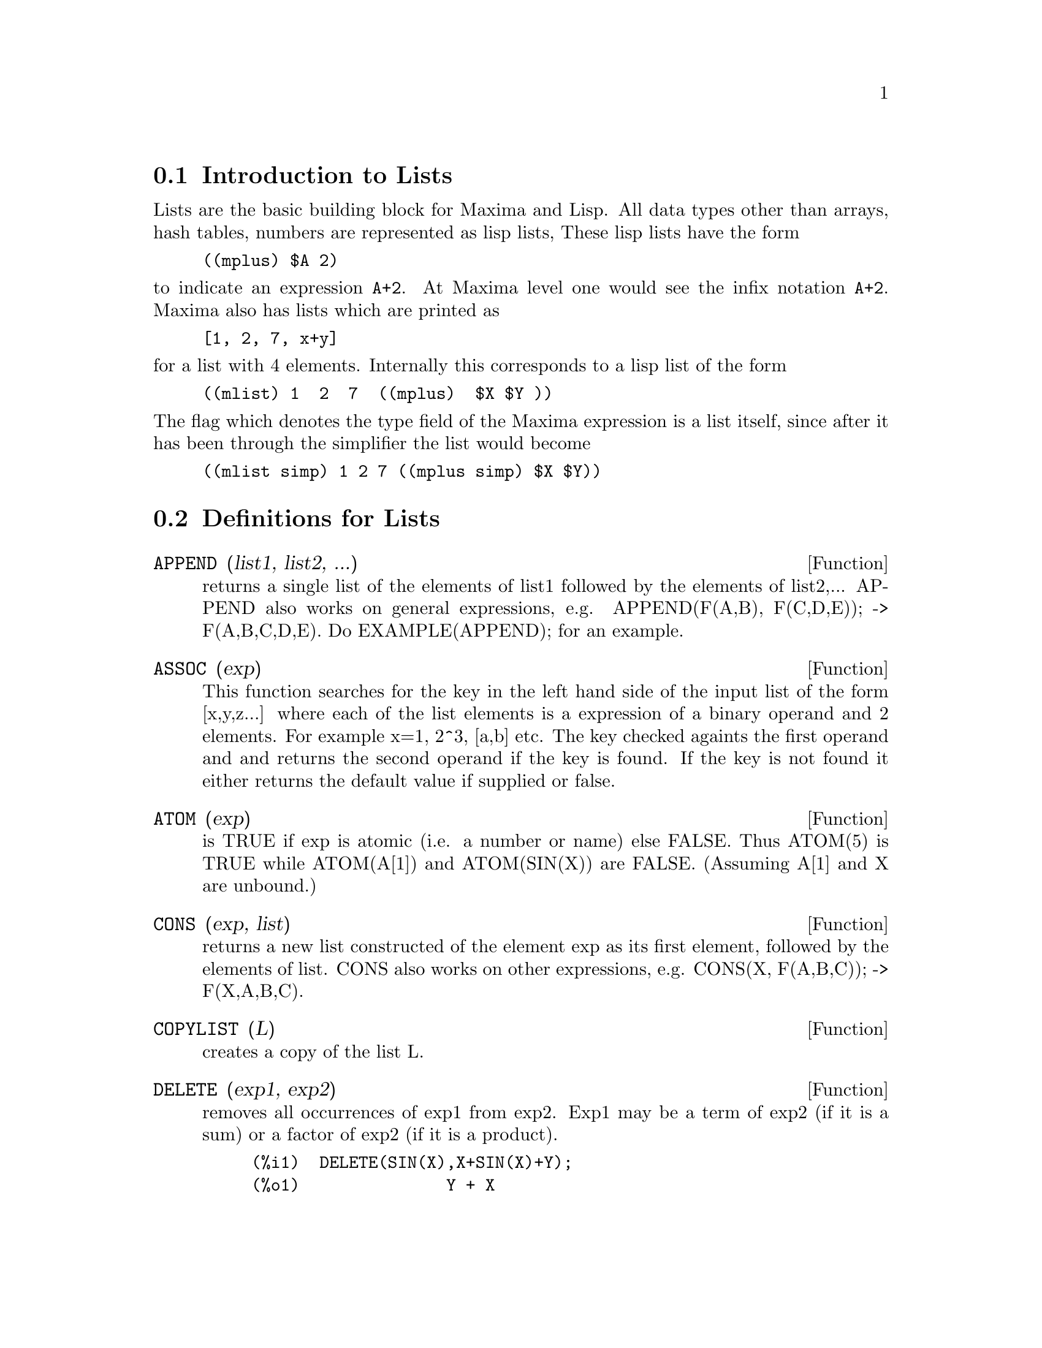 @menu
* Introduction to Lists::       
* Definitions for Lists::       
@end menu

@node Introduction to Lists, Definitions for Lists, Lists, Lists
@section Introduction to Lists
Lists are the basic building block for Maxima and Lisp.   All data types
other than arrays, hash tables, numbers are represented as lisp lists,
These lisp lists have the form
@example
((mplus) $A 2)
@end example
@noindent
to indicate an expression @code{A+2}.   At Maxima level one would see
the infix notation @code{A+2}.   Maxima also has lists which are printed
as
@example
[1, 2, 7, x+y]
@end example
@noindent
for a list with 4 elements.   Internally this corresponds to a lisp list
of the form
@example
((mlist) 1  2  7  ((mplus)  $X $Y ))
@end example
@noindent
The flag which denotes the type field of the Maxima expression is a list
itself, since after it has been through the simplifier the list would become
@example
((mlist simp) 1 2 7 ((mplus simp) $X $Y))
@end example


@c end concepts Lists

@node Definitions for Lists,  , Introduction to Lists, Lists
@section Definitions for Lists

@c @node APPEND, ASSOC, Lists, Lists
@c @unnumberedsec 
@defun APPEND (list1, list2, ...)
returns a single list of the elements of
list1 followed by the elements of list2,...  APPEND also works on
general expressions, e.g. APPEND(F(A,B), F(C,D,E)); -> F(A,B,C,D,E).
Do EXAMPLE(APPEND); for an example.

@end defun
@c @node ASSOC, ATOM, APPEND, Lists
@c @unnumberedsec 
@defun ASSOC (exp)
This function searches for the key in the left hand side of the input list
of the form [x,y,z...] where each of the list elements is a expression of
a binary operand and 2 elements.  For example x=1, 2^3, [a,b] etc.
The key checked againts the first operand and and returns the second
operand if the key is found.
If the key is not found it either returns the default value if supplied or
false.
@end defun
@c @node ATOM, CONS, APPEND, Lists
@c @unnumberedsec 
@defun ATOM (exp)
is TRUE if exp is atomic (i.e. a number or name) else
FALSE.  Thus ATOM(5) is TRUE while ATOM(A[1]) and ATOM(SIN(X)) are
FALSE.  (Assuming A[1] and X are unbound.)

@end defun
@c @node CONS, COPYLIST, ATOM, Lists
@c @unnumberedsec 
@defun CONS (exp, list)
returns a new list constructed of the element exp as
its first element, followed by the elements of list.  CONS also works
on other expressions, e.g. CONS(X, F(A,B,C));  ->  F(X,A,B,C).

@end defun
@c @node COPYLIST, DELETE, CONS, Lists
@c @unnumberedsec 
@defun COPYLIST (L)
creates a copy of the list L.

@end defun
@c @node DELETE, ENDCONS, COPYLIST, Lists
@c @unnumberedsec 
@defun DELETE (exp1, exp2)
removes all occurrences of exp1 from exp2.  Exp1
may be a term of exp2 (if it is a sum) or a factor of exp2 (if it is a
product).
@example
(%i1)  DELETE(SIN(X),X+SIN(X)+Y);
(%o1)               Y + X

@end example
DELETE(exp1, exp2, integer) removes the first integer occurrences of
exp1 from exp2.  Of course, if there are fewer than integer
occurrences of exp1 in exp2 then all occurrences will be deleted.

@end defun
@c @node ENDCONS, EVERY, DELETE, Lists
@c @unnumberedsec 
@defun ENDCONS (exp, list)
returns a new list consisting of the elements of
list followed by exp.  ENDCONS also works on general expressions, e.g.
ENDCONS(X, F(A,B,C));  ->  F(A,B,C,X).

@end defun
@c @node EVERY, FIRST, DELETE, Lists
@c @unnumberedsec 
@defun EVERY (exp)
This function takes a list, or a positive number of arguments and returns
true if all its arguments are not false.

@end defun

@c @node FIRST, FLATTEN, EVERY, Lists
@c @unnumberedsec 
@defun FIRST (exp) SECOND (exp) .. TENTH (exp)
yields the first part of exp which may result in the first
element of a list, the first row of a matrix, the first term of a sum,
etc.  Note that FIRST and its related functions, REST and LAST, work
on the form of exp which is displayed not the form which is typed on
input.  If the variable INFLAG [FALSE] is set to TRUE however, these
functions will look at the internal form of exp.  Note that the
simplifier re-orders expressions.  Thus FIRST(X+Y) will be X if INFLAG
is TRUE and Y if INFLAG is FALSE.  (FIRST(Y+X) gives the same
results).  The functions SECOND .. TENTH yield the second through the
tenth part of their input argument.

@end defun
@c @node FLATTEN, GET, FIRST, Lists
@c @unnumberedsec 
@defun FLATTEN (exp)
Takes a list of the form [[1,2],[3,4]] and returns [1,2,3,4].

@end defun
@c @node GET, LAST, FIRST, Lists
@c @unnumberedsec 
@defun GET (a, i)
retrieves the user property indicated by i associated with
atom a or returns FALSE if a doesn't have property i.
@example
(%i1) PUT(%E,'TRANSCENDENTAL,'TYPE);
(%o1) 			        TRANSCENDENTAL
(%i2) PUT(%PI,'TRANSCENDENTAL,'TYPE)$
(%i3) PUT(%I,'ALGEBRAIC,'TYPE)$
(%i4) TYPEOF(EXP) := BLOCK([Q],
                        IF NUMBERP(EXP)
                        THEN RETURN('ALGEBRAIC),
                        IF NOT ATOM(EXP)
                        THEN RETURN(MAPLIST('TYPEOF, EXP)),
                        Q : GET(EXP, 'TYPE),
                        IF Q=FALSE
			THEN ERRCATCH(ERROR(EXP,"is not numeric.")) ELSE Q)$
(%i5) TYPEOF(2*%E+X*%PI);
X is not numeric.
(%o5) 	     [[TRANSCENDENTAL, []], [ALGEBRAIC, TRANSCENDENTAL]]
(%i6) TYPEOF(2*%E+%PI);
(%o6) 	        [TRANSCENDENTAL, [ALGEBRAIC, TRANSCENDENTAL]]


@end example
@end defun
@c @node LAST, LENGTH, GET, Lists
@c @unnumberedsec 
@defun LAST (exp)
yields the last part (term, row, element, etc.) of the exp.

@end defun
@c @node LENGTH, LISTARITH, LAST, Lists
@c @unnumberedsec 
@defun LENGTH (exp)
gives (by default) the number of parts in the external
(displayed) form of exp.  For lists this is the number of elements,
for matrices it is the number of rows, and for sums it is the number
of terms. (See DISPFORM).  The LENGTH command is affected by the
INFLAG switch [default FALSE].  So, e.g. LENGTH(A/(B*C)); gives 2 if
INFLAG is FALSE (Assuming EXPTDISPFLAG is TRUE), but 3 if INFLAG is
TRUE (the internal representation is essentially A*B^-1*C^-1).

@end defun
@c @node LISTARITH, LISTP, LENGTH, Lists
@c @unnumberedsec 
@defvar LISTARITH
 default: [TRUE] - if FALSE causes any arithmetic operations
with lists to be suppressed; when TRUE, list-matrix operations are
contagious causing lists to be converted to matrices yielding a result
which is always a matrix.  However, list-list operations should return
lists.

@end defvar
@c @node LISTP, MAKELIST, LISTARITH, Lists
@c @unnumberedsec 
@defun LISTP (exp)
is TRUE if exp is a list else FALSE.

@end defun
@c @node MAKELIST, MEMBER, LISTP, Lists
@c @unnumberedsec 
@defun MAKELIST (exp,var,lo,hi)
returns a list as value.  MAKELIST may be called as
MAKELIST(exp,var,lo,hi) ["lo" and "hi" must be integers], or as
MAKELIST(exp,var,list).  In the first case MAKELIST is analogous to
SUM, whereas in the second case MAKELIST is similar to MAP.  Examples:
@example
   MAKELIST(CONCAT(X,I),I,1,6) yields [X1,X2,X3,X4,X5,X6]
   MAKELIST(X=Y,Y,[A,B,C]) yields [X=A,X=B,X=C]
@end example

@end defun
@c @node MEMBER, REST, MAKELIST, Lists
@c @unnumberedsec 
@defun MEMBER (exp, list)
returns TRUE if exp occurs as a member of list (not
within a member).  Otherwise FALSE is returned.  Member also works on
non-list expressions, e.g. MEMBER(B, F(A,B,C));  ->  TRUE.

@end defun
@c @node REST, REVERSE, MEMBER, Lists
@c @unnumberedsec 
@defun REST (exp, n)
yields exp with its first n elements removed if n is
positive and its last -n elements removed if n is negative.  If n is 1
it may be omitted.  Exp may be a list, matrix, or other expression.

@end defun
@c @node REVERSE,  , REST, Lists
@c @unnumberedsec  
@defun REVERSE (list)
reverses the order of the members of the list (not
the members themselves).  REVERSE also works on general expressions,
e.g.  REVERSE(A=B); gives B=A.
REVERSE default: [FALSE] - in the Plotting functions, if TRUE cause a
left-handed coordinate system to be assumed.

@end defun
